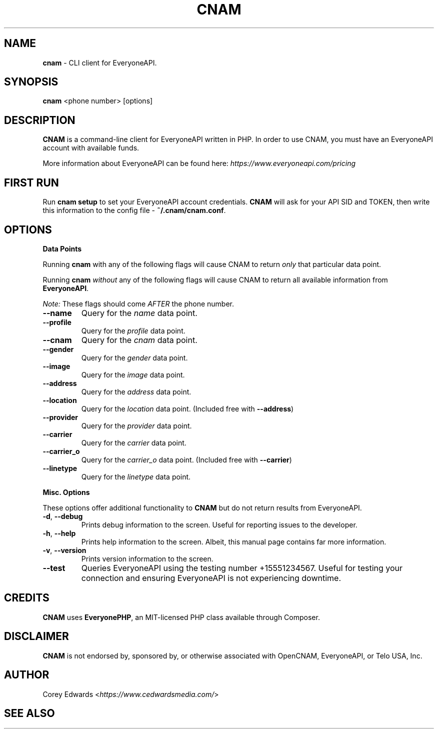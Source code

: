 .\" generated with Ronn/v0.7.3
.\" http://github.com/rtomayko/ronn/tree/0.7.3
.
.TH "CNAM" "1" "January 2016" "" ""
.
.SH "NAME"
\fBcnam\fR \- CLI client for EveryoneAPI\.
.
.SH "SYNOPSIS"
\fBcnam\fR <phone number> [options]
.
.SH "DESCRIPTION"
\fBCNAM\fR is a command\-line client for EveryoneAPI written in PHP\. In order to use CNAM, you must have an EveryoneAPI account with available funds\.
.
.P
More information about EveryoneAPI can be found here: \fIhttps://www\.everyoneapi\.com/pricing\fR
.
.SH "FIRST RUN"
Run \fBcnam setup\fR to set your EveryoneAPI account credentials\. \fBCNAM\fR will ask for your API SID and TOKEN, then write this information to the config file \- \fB~/\.cnam/cnam\.conf\fR\.
.
.SH "OPTIONS"
\fBData Points\fR
.
.P
Running \fBcnam\fR with any of the following flags will cause CNAM to return \fIonly\fR that particular data point\.
.
.P
Running \fBcnam\fR \fIwithout\fR any of the following flags will cause CNAM to return all available information from \fBEveryoneAPI\fR\.
.
.P
\fINote:\fR These flags should come \fIAFTER\fR the phone number\.
.
.TP
\fB\-\-name\fR
Query for the \fIname\fR data point\.
.
.TP
\fB\-\-profile\fR
Query for the \fIprofile\fR data point\.
.
.TP
\fB\-\-cnam\fR
Query for the \fIcnam\fR data point\.
.
.TP
\fB\-\-gender\fR
Query for the \fIgender\fR data point\.
.
.TP
\fB\-\-image\fR
Query for the \fIimage\fR data point\.
.
.TP
\fB\-\-address\fR
Query for the \fIaddress\fR data point\.
.
.TP
\fB\-\-location\fR
Query for the \fIlocation\fR data point\. (Included free with \fB\-\-address\fR)
.
.TP
\fB\-\-provider\fR
Query for the \fIprovider\fR data point\.
.
.TP
\fB\-\-carrier\fR
Query for the \fIcarrier\fR data point\.
.
.TP
\fB\-\-carrier_o\fR
Query for the \fIcarrier_o\fR data point\. (Included free with \fB\-\-carrier\fR)
.
.TP
\fB\-\-linetype\fR
Query for the \fIlinetype\fR data point\.
.
.P
\fBMisc\. Options\fR
.
.P
These options offer additional functionality to \fBCNAM\fR but do not return results from EveryoneAPI\.
.
.TP
\fB\-d\fR, \fB\-\-debug\fR
Prints debug information to the screen\. Useful for reporting issues to the developer\.
.
.TP
\fB\-h\fR, \fB\-\-help\fR
Prints help information to the screen\. Albeit, this manual page contains far more information\.
.
.TP
\fB\-v\fR, \fB\-\-version\fR
Prints version information to the screen\.
.
.TP
\fB\-\-test\fR
Queries EveryoneAPI using the testing number +15551234567\. Useful for testing your connection and ensuring EveryoneAPI is not experiencing downtime\.
.
.SH "CREDITS"
\fBCNAM\fR uses \fBEveryonePHP\fR, an MIT\-licensed PHP class available through Composer\.
.
.SH "DISCLAIMER"
\fBCNAM\fR is not endorsed by, sponsored by, or otherwise associated with OpenCNAM, EveryoneAPI, or Telo USA, Inc\.
.
.SH "AUTHOR"
Corey Edwards <\fIhttps://www\.cedwardsmedia\.com/\fR>
.
.SH "SEE ALSO"

